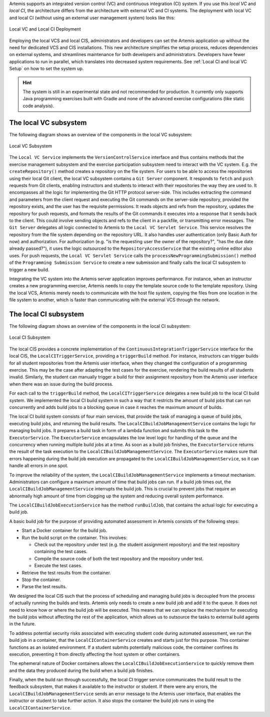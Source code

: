 Artemis supports an integrated version control (VC) and continuous integration (CI) system.
If you use this *local VC* and *local CI*, the architecture differs from the architecture with external VC and CI systems.
The deployment with local VC and local CI (without using an external user management system) looks like this:

.. figure:: system-design/localvc-localci/LocalVC_LocalCI_Deployment.png
   :align: center
   :width: 800
   :alt: Local VC and Local CI Deployment

   Local VC and Local CI Deployment

Employing the local VCS and local CIS, administrators and developers can set the Artemis application up without the need for dedicated VCS and CIS installations.
This new architecture simplifies the setup process, reduces dependencies on external systems, and streamlines maintenance for both developers and administrators.
Developers have fewer applications to run in parallel, which translates into decreased system requirements.
See :ref:`Local CI and local VC Setup` on how to set the system up.

.. HINT::
   The system is still in an experimental state and not recommended for production. It currently only supports Java programming exercises built with Gradle and none of the advanced exercise configurations (like static code analysis).

The local VC subsystem
^^^^^^^^^^^^^^^^^^^^^^

The following diagram shows an overview of the components in the local VC subsystem:

.. figure:: system-design/localvc-localci/LocalVC_Subsystem.png
   :align: center
   :width: 800
   :alt: Local VC Subsystem

   Local VC Subsystem

The ``Local VC Service`` implements the ``VersionControlService`` interface and thus contains methods that the exercise management subsystem and the exercise participation subsystem need to interact with the VC system.
E.g. the ``createRepository()`` method creates a repository on the file system.
For users to be able to access the repositories using their local Git client, the local VC subsystem contains a ``Git Server`` component.
It responds to ``fetch`` and ``push`` requests from Git clients, enabling instructors and students to interact with their repositories the way they are used to.
It encompasses all the logic for implementing the Git HTTP protocol server-side.
This includes extracting the command and parameters from the client request and executing the Git commands on the server-side repository, provided the repository exists, and the user has the requisite permissions.
It reads objects and refs from the repository, updates the repository for push requests, and formats the results of the Git commands it executes into a response that it sends back to the client.
This could involve sending objects and refs to the client in a packfile, or transmitting error messages.
The ``Git Server`` delegates all logic connected to Artemis to the ``Local VC Servlet Service``.
This service resolves the repository from the file system depending on the repository URL. It also handles user authentication (only Basic Auth for now) and authorization.
For authorization (e.g. "is the requesting user the owner of the repository?", "has the due date already passed?"), it uses the logic outsourced to the ``RepositoryAccessService`` that the existing online editor also uses.
For push requests, the ``Local VC Servlet Service`` calls the ``processNewProgrammingSubmission()`` method of the ``Programming Submission Service`` to create a new submission and finally calls the local CI subsystem to trigger a new build.

Integrating the VC system into the Artemis server application improves performance.
For instance, when an instructor creates a new programming exercise, Artemis needs to copy the template source code to the template repository.
Using the local VCS, Artemis merely needs to communicate with the host file system, copying the files from one location in the file system to another, which is faster than communicating with the external VCS through the network.

The local CI subsystem
^^^^^^^^^^^^^^^^^^^^^^

The following diagram shows an overview of the components in the local CI subsystem:

.. figure:: system-design/localvc-localci/LocalCI_Subsystem.png
   :align: center
   :width: 800
   :alt: Local CI Subsystem

   Local CI Subsystem

The local CIS provides a concrete implementation of the ``ContinuousIntegrationTriggerService`` interface for the local CIS, the ``LocalCITriggerService``, providing a ``triggerBuild`` method.
For instance, instructors can trigger builds for all student repositories from the Artemis user interface, when they changed the configuration of a programming exercise.
This may be the case after adapting the test cases for the exercise, rendering the build results of all students invalid.
Similarly, the student can manually trigger a build for their assignment repository from the Artemis user interface when there was an issue during the build process.

For each call to the ``triggerBuild`` method, the ``LocalCITriggerService`` delegates a new build job to the local CI build system.
We implemented the local CI build system in such a way that it restricts the amount of build jobs that can run concurrently and adds build jobs to a blocking queue in case it reaches the maximum amount of builds.

The local CI build system consists of four main services, that provide the task of managing a queue of build jobs, executing build jobs, and returning the build results.
The ``LocalCIBuildJobManagementService`` contains the logic for managing build jobs.
It prepares a build task in form of a lambda function and submits this task to the ``ExecutorService``.
The ``ExecutorService`` encapsulates the low level logic for handling of the queue and the concurrency when running multiple build jobs at a time.
As soon as a build job finishes, the ``ExecutorService`` returns the result of the task execution to the ``LocalCIBuildJobManagementService``.
The ``ExecutorService`` makes sure that errors happening during the build job execution are propagated to the ``LocalCIBuildJobManagementService``, so it can handle all errors in one spot.

To improve the reliability of the system, the ``LocalCIBuildJobManagementService`` implements a timeout mechanism.
Administrators can configure a maximum amount of time that build jobs can run.
If a build job times out, the  ``LocalCIBuildJobManagementService`` interrupts the build job.
This is crucial to prevent jobs that require an abnormally high amount of time from clogging up the system and reducing overall system performance.

The ``LocalCIBuildJobExecutionService`` has the method ``runBuildJob``, that contains the actual logic for executing a build job.

A basic build job for the purpose of providing automated assessment in Artemis consists of the following steps:

- Start a Docker container for the build job.
- Run the build script on the container. This involves:

  - Check out the repository under test (e.g. the student assignment repository) and the test repository containing the test cases.
  - Compile the source code of both the test repository and the repository under test.
  - Execute the test cases.

- Retrieve the test results from the container.
- Stop the container.
- Parse the test results.

We designed the local CIS such that the process of scheduling and managing build jobs is decoupled from the process of actually running the builds and tests.
Artemis only needs to create a new build job and add it to the queue.
It does not need to know how or where the build job will be executed.
This means that we can replace the mechanism for executing the build jobs without aﬀecting the rest of the application, which allows us to outsource the tasks to external build agents in the future.

To address potential security risks associated with executing student code during automated assessment, we run the build job in a container, that the ``LocalCIContainerService`` creates and starts just for this purpose.
This container functions as an isolated environment.
If a student submits potentially malicious code, the container confines its execution, preventing it from directly affecting the host system or other containers.

The ephemeral nature of Docker containers allows the ``LocalCIBuildJobExecutionService`` to quickly remove them and the data they produced during the build when a build job finishes.

Finally, when the build ran through successfully, the local CI trigger service communicates the build result to the feedback subsystem, that makes it available to the instructor or student.
If there were any errors, the ``LocalCIBuildJobManagementService`` sends an error message to the Artemis user interface, that enables the instructor or student to take further action.
It also stops the container the build job runs in using the ``LocalCIContainerService``.

